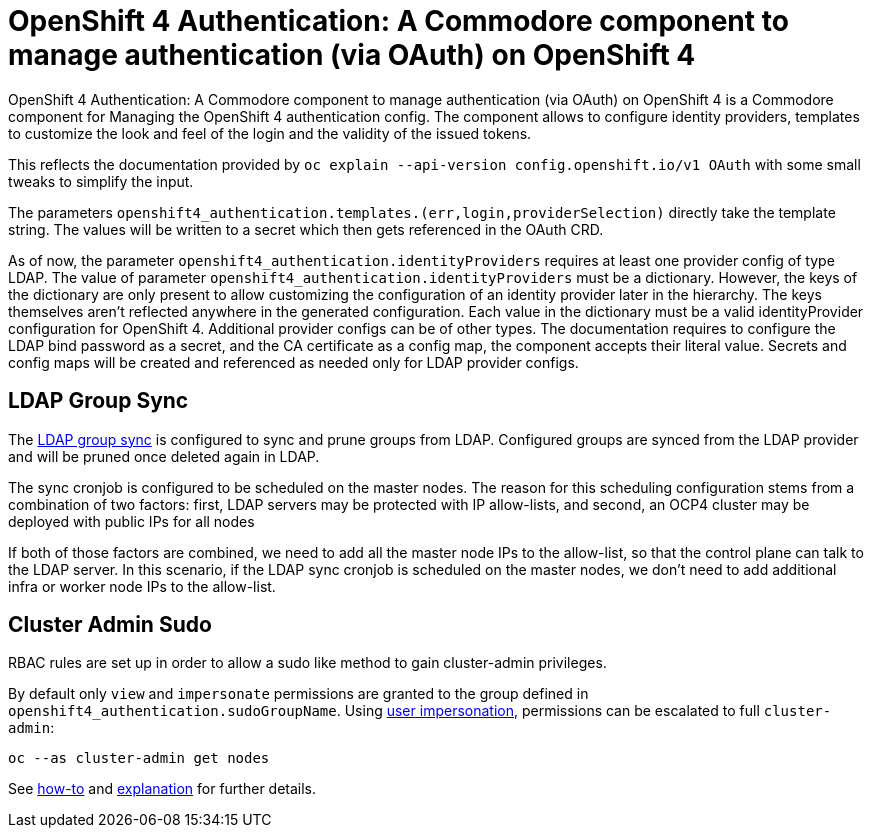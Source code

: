 = OpenShift 4 Authentication: A Commodore component to manage authentication (via OAuth) on OpenShift 4

{doctitle} is a Commodore component for Managing the OpenShift 4 authentication config.
The component allows to configure identity providers, templates to customize the look and feel of the login and the validity of the issued tokens.

This reflects the documentation provided by `oc explain --api-version config.openshift.io/v1 OAuth` with some small tweaks to simplify the input.

The parameters `openshift4_authentication.templates.(err,login,providerSelection)` directly take the template string.
The values will be written to a secret which then gets referenced in the OAuth CRD.

As of now, the parameter `openshift4_authentication.identityProviders` requires at least one provider config of type LDAP.
The value of parameter `openshift4_authentication.identityProviders` must be a dictionary.
However, the keys of the dictionary are only present to allow customizing the configuration of an identity provider later in the hierarchy.
The keys themselves aren't reflected anywhere in the generated configuration.
Each value in the dictionary must be a valid identityProvider configuration for OpenShift 4.
Additional provider configs can be of other types.
The documentation requires to configure the LDAP bind password as a secret, and the CA certificate as a config map, the component accepts their literal value.
Secrets and config maps will be created and referenced as needed only for LDAP provider configs.


== LDAP Group Sync

The https://docs.openshift.com/container-platform/4.8/authentication/ldap-syncing.html[LDAP group sync] is configured to sync and prune groups from LDAP.
Configured groups are synced from the LDAP provider and will be pruned once deleted again in LDAP.

The sync cronjob is configured to be scheduled on the master nodes.
The reason for this scheduling configuration stems from a combination of two factors: first, LDAP servers may be protected with IP allow-lists, and second, an OCP4 cluster may be deployed with public IPs for all nodes

If both of those factors are combined, we need to add all the master node IPs to the allow-list, so that the control plane can talk to the LDAP server.
In this scenario, if the LDAP sync cronjob is scheduled on the master nodes, we don't need to add additional infra or worker node IPs to the allow-list.

== Cluster Admin Sudo

RBAC rules are set up in order to allow a sudo like method to gain cluster-admin privileges.

By default only `view` and `impersonate` permissions are granted to the group defined in `openshift4_authentication.sudoGroupName`.
Using https://kubernetes.io/docs/reference/access-authn-authz/authentication/#user-impersonation[user impersonation], permissions can be escalated to full `cluster-admin`:

[source,console]
----
oc --as cluster-admin get nodes
----

See https://kb.vshn.ch/oc4/how-tos/authentication/sudo.html[how-to] and https://kb.vshn.ch/oc4/explanations/sudo.html[explanation] for further details.

